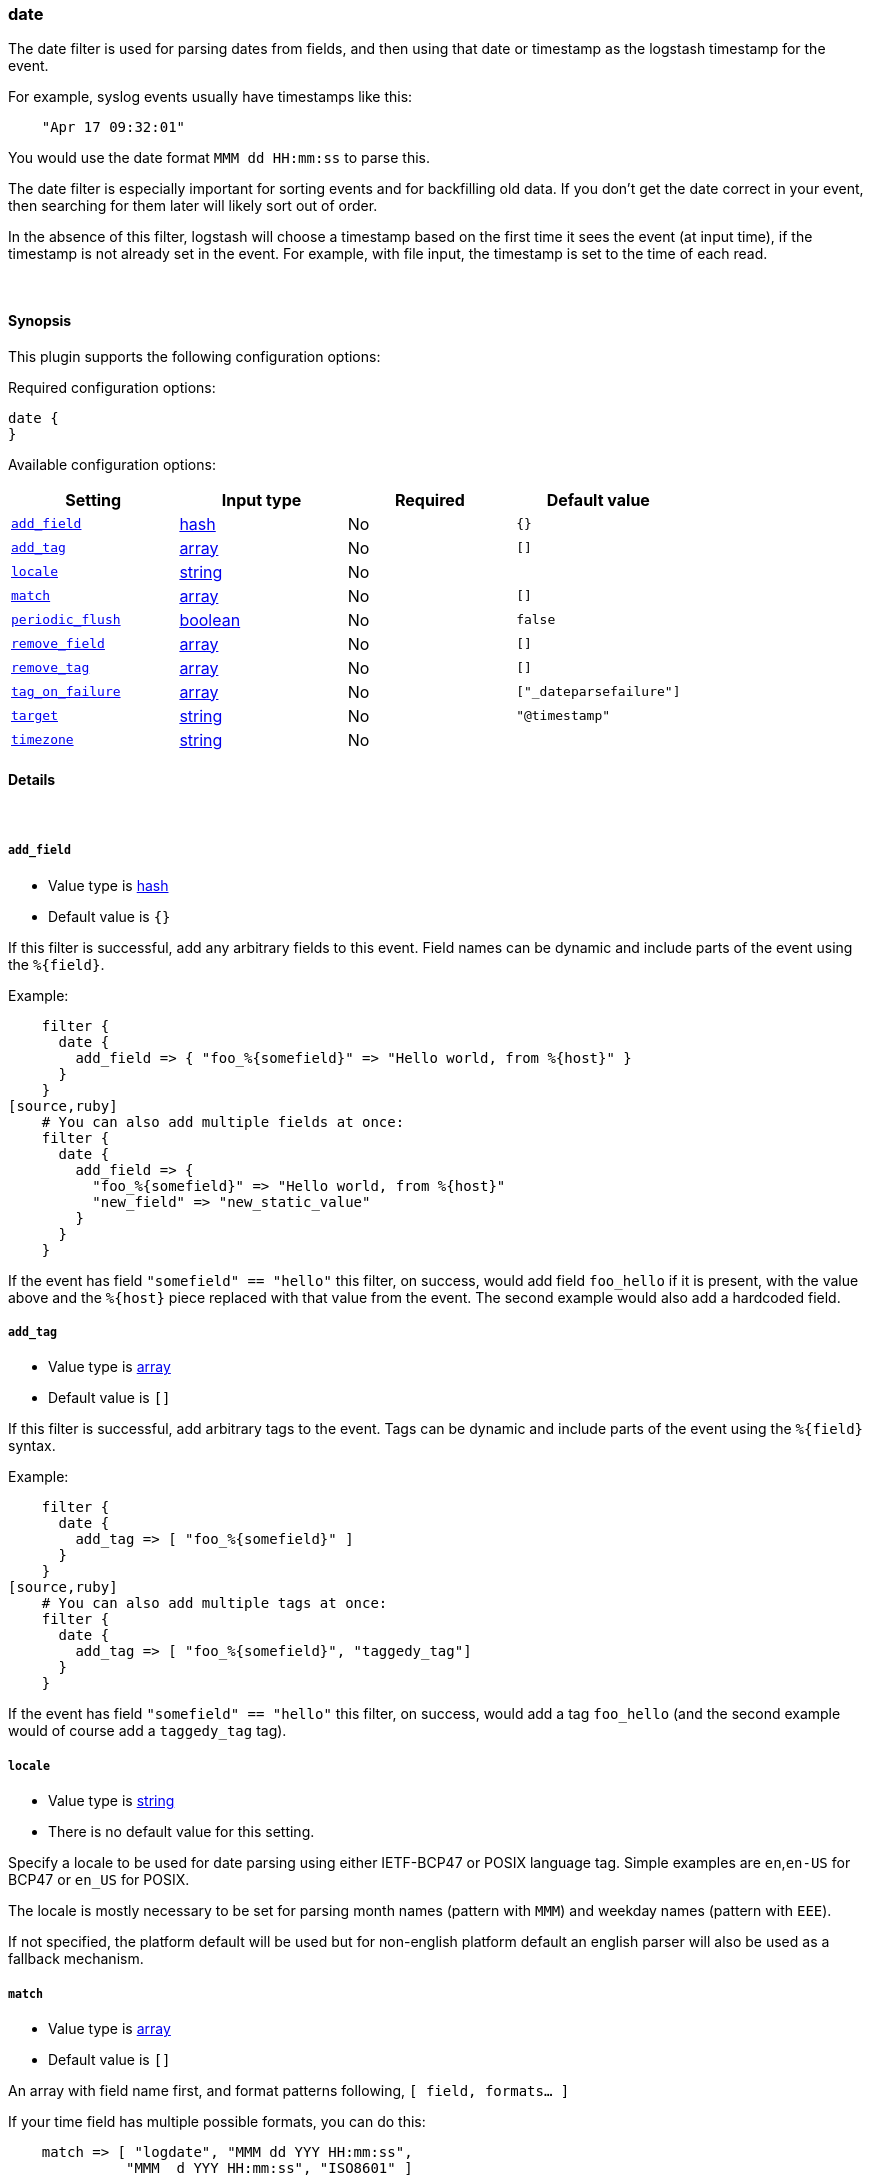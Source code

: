 [[plugins-filters-date]]
=== date



The date filter is used for parsing dates from fields, and then using that
date or timestamp as the logstash timestamp for the event.

For example, syslog events usually have timestamps like this:
[source,ruby]
    "Apr 17 09:32:01"

You would use the date format `MMM dd HH:mm:ss` to parse this.

The date filter is especially important for sorting events and for
backfilling old data. If you don't get the date correct in your
event, then searching for them later will likely sort out of order.

In the absence of this filter, logstash will choose a timestamp based on the
first time it sees the event (at input time), if the timestamp is not already
set in the event. For example, with file input, the timestamp is set to the
time of each read.

&nbsp;

==== Synopsis

This plugin supports the following configuration options:


Required configuration options:

[source,json]
--------------------------
date {
}
--------------------------



Available configuration options:

[cols="<,<,<,<m",options="header",]
|=======================================================================
|Setting |Input type|Required|Default value
| <<plugins-filters-date-add_field>> |<<hash,hash>>|No|`{}`
| <<plugins-filters-date-add_tag>> |<<array,array>>|No|`[]`
| <<plugins-filters-date-locale>> |<<string,string>>|No|
| <<plugins-filters-date-match>> |<<array,array>>|No|`[]`
| <<plugins-filters-date-periodic_flush>> |<<boolean,boolean>>|No|`false`
| <<plugins-filters-date-remove_field>> |<<array,array>>|No|`[]`
| <<plugins-filters-date-remove_tag>> |<<array,array>>|No|`[]`
| <<plugins-filters-date-tag_on_failure>> |<<array,array>>|No|`["_dateparsefailure"]`
| <<plugins-filters-date-target>> |<<string,string>>|No|`"@timestamp"`
| <<plugins-filters-date-timezone>> |<<string,string>>|No|
|=======================================================================



==== Details

&nbsp;

[[plugins-filters-date-add_field]]
===== `add_field` 

  * Value type is <<hash,hash>>
  * Default value is `{}`

If this filter is successful, add any arbitrary fields to this event.
Field names can be dynamic and include parts of the event using the `%{field}`.

Example:
[source,ruby]
    filter {
      date {
        add_field => { "foo_%{somefield}" => "Hello world, from %{host}" }
      }
    }
[source,ruby]
    # You can also add multiple fields at once:
    filter {
      date {
        add_field => {
          "foo_%{somefield}" => "Hello world, from %{host}"
          "new_field" => "new_static_value"
        }
      }
    }

If the event has field `"somefield" == "hello"` this filter, on success,
would add field `foo_hello` if it is present, with the
value above and the `%{host}` piece replaced with that value from the
event. The second example would also add a hardcoded field.

[[plugins-filters-date-add_tag]]
===== `add_tag` 

  * Value type is <<array,array>>
  * Default value is `[]`

If this filter is successful, add arbitrary tags to the event.
Tags can be dynamic and include parts of the event using the `%{field}`
syntax.

Example:
[source,ruby]
    filter {
      date {
        add_tag => [ "foo_%{somefield}" ]
      }
    }
[source,ruby]
    # You can also add multiple tags at once:
    filter {
      date {
        add_tag => [ "foo_%{somefield}", "taggedy_tag"]
      }
    }

If the event has field `"somefield" == "hello"` this filter, on success,
would add a tag `foo_hello` (and the second example would of course add a `taggedy_tag` tag).

[[plugins-filters-date-locale]]
===== `locale` 

  * Value type is <<string,string>>
  * There is no default value for this setting.

Specify a locale to be used for date parsing using either IETF-BCP47 or POSIX language tag.
Simple examples are `en`,`en-US` for BCP47 or `en_US` for POSIX.

The locale is mostly necessary to be set for parsing month names (pattern with `MMM`) and
weekday names (pattern with `EEE`).

If not specified, the platform default will be used but for non-english platform default
an english parser will also be used as a fallback mechanism.

[[plugins-filters-date-match]]
===== `match` 

  * Value type is <<array,array>>
  * Default value is `[]`

An array with field name first, and format patterns following, `[ field,
formats... ]`

If your time field has multiple possible formats, you can do this:
[source,ruby]
    match => [ "logdate", "MMM dd YYY HH:mm:ss",
              "MMM  d YYY HH:mm:ss", "ISO8601" ]

The above will match a syslog (rfc3164) or `iso8601` timestamp.

There are a few special exceptions. The following format literals exist
to help you save time and ensure correctness of date parsing.

* `ISO8601` - should parse any valid ISO8601 timestamp, such as
  `2011-04-19T03:44:01.103Z`
* `UNIX` - will parse *float or int* value expressing unix time in seconds since epoch like 1326149001.132 as well as 1326149001
* `UNIX_MS` - will parse **int** value expressing unix time in milliseconds since epoch like 1366125117000
* `TAI64N` - will parse tai64n time values

For example, if you have a field `logdate`, with a value that looks like
`Aug 13 2010 00:03:44`, you would use this configuration:
[source,ruby]
    filter {
      date {
        match => [ "logdate", "MMM dd YYYY HH:mm:ss" ]
      }
    }

If your field is nested in your structure, you can use the nested
syntax `[foo][bar]` to match its value. For more information, please refer to
<<logstash-config-field-references>>

*More details on the syntax*

The syntax used for parsing date and time text uses letters to indicate the
kind of time value (month, minute, etc), and a repetition of letters to
indicate the form of that value (2-digit month, full month name, etc).

Here's what you can use to parse dates and times:

[horizontal]
y:: year
  yyyy::: full year number. Example: `2015`.
  yy::: two-digit year. Example: `15` for the year 2015.

M:: month of the year
  M::: minimal-digit month. Example: `1` for January and `12` for December.
  MM::: two-digit month. zero-padded if needed. Example: `01` for January  and `12` for December
  MMM::: abbreviated month text. Example: `Jan` for January. Note: The language used depends on your locale. See the `locale` setting for how to change the language.
  MMMM::: full month text, Example: `January`. Note: The language used depends on your locale.

d:: day of the month
  d::: minimal-digit day. Example: `1` for the 1st of the month.
  dd::: two-digit day, zero-padded if needed. Example: `01` for the 1st of the month.

H:: hour of the day (24-hour clock)
  H::: minimal-digit hour. Example: `0` for midnight.
  HH::: two-digit hour, zero-padded if needed. Example: `00` for midnight.

m:: minutes of the hour (60 minutes per hour)
  m::: minimal-digit minutes. Example: `0`.
  mm::: two-digit minutes, zero-padded if needed. Example: `00`.

s:: seconds of the minute (60 seconds per minute)
  s::: minimal-digit seconds. Example: `0`.
  ss::: two-digit seconds, zero-padded if needed. Example: `00`.

S:: fraction of a second
  *Maximum precision is milliseconds (`SSS`). Beyond that, zeroes are appended.*
  S::: tenths of a second. Example:  `0` for a subsecond value `012`
  SS::: hundredths of a second. Example:  `01` for a subsecond value `01`
  SSS::: thousandths of a second. Example:  `012` for a subsecond value `012`

Z:: time zone offset or identity
  Z::: Timezone offset structured as HHmm (hour and minutes offset from Zulu/UTC). Example: `-0700`.
  ZZ::: Timezone offset structured as HH:mm (colon in between hour and minute offsets). Example: `-07:00`.
  ZZZ::: Timezone identity. Example: `America/Los_Angeles`. Note: Valid IDs are listed on the http://joda-time.sourceforge.net/timezones.html[Joda.org available time zones page].

z:: time zone names. *Time zone names ('z') cannot be parsed.*

w:: week of the year
  w::: minimal-digit week. Example: `1`.
  ww::: two-digit week, zero-padded if needed. Example: `01`.

D:: day of the year

e:: day of the week (number)

E:: day of the week (text)
  E, EE, EEE::: Abbreviated day of the week. Example:  `Mon`, `Tue`, `Wed`, `Thu`, `Fri`, `Sat`, `Sun`. Note: The actual language of this will depend on your locale.
  EEEE::: The full text day of the week. Example: `Monday`, `Tuesday`, ... Note: The actual language of this will depend on your locale.

For non-formatting syntax, you'll need to put single-quote characters around the value. For example, if you were parsing ISO8601 time, "2015-01-01T01:12:23" that little "T" isn't a valid time format, and you want to say "literally, a T", your format would be this: "yyyy-MM-dd'T'HH:mm:ss"

Other less common date units, such as era (G), century \(C), am/pm (a), and # more, can be learned about on the
http://www.joda.org/joda-time/key_format.html[joda-time documentation].

[[plugins-filters-date-periodic_flush]]
===== `periodic_flush` 

  * Value type is <<boolean,boolean>>
  * Default value is `false`

Call the filter flush method at regular interval.
Optional.

[[plugins-filters-date-remove_field]]
===== `remove_field` 

  * Value type is <<array,array>>
  * Default value is `[]`

If this filter is successful, remove arbitrary fields from this event.
Fields names can be dynamic and include parts of the event using the %{field}
Example:
[source,ruby]
    filter {
      date {
        remove_field => [ "foo_%{somefield}" ]
      }
    }
[source,ruby]
    # You can also remove multiple fields at once:
    filter {
      date {
        remove_field => [ "foo_%{somefield}", "my_extraneous_field" ]
      }
    }

If the event has field `"somefield" == "hello"` this filter, on success,
would remove the field with name `foo_hello` if it is present. The second
example would remove an additional, non-dynamic field.

[[plugins-filters-date-remove_tag]]
===== `remove_tag` 

  * Value type is <<array,array>>
  * Default value is `[]`

If this filter is successful, remove arbitrary tags from the event.
Tags can be dynamic and include parts of the event using the `%{field}`
syntax.

Example:
[source,ruby]
    filter {
      date {
        remove_tag => [ "foo_%{somefield}" ]
      }
    }
[source,ruby]
    # You can also remove multiple tags at once:
    filter {
      date {
        remove_tag => [ "foo_%{somefield}", "sad_unwanted_tag"]
      }
    }

If the event has field `"somefield" == "hello"` this filter, on success,
would remove the tag `foo_hello` if it is present. The second example
would remove a sad, unwanted tag as well.

[[plugins-filters-date-tag_on_failure]]
===== `tag_on_failure` 

  * Value type is <<array,array>>
  * Default value is `["_dateparsefailure"]`

Append values to the `tags` field when there has been no
successful match

[[plugins-filters-date-target]]
===== `target` 

  * Value type is <<string,string>>
  * Default value is `"@timestamp"`

Store the matching timestamp into the given target field.  If not provided,
default to updating the `@timestamp` field of the event.

[[plugins-filters-date-timezone]]
===== `timezone` 

  * Value type is <<string,string>>
  * There is no default value for this setting.

Specify a time zone canonical ID to be used for date parsing.
The valid IDs are listed on the http://joda-time.sourceforge.net/timezones.html[Joda.org available time zones page].
This is useful in case the time zone cannot be extracted from the value,
and is not the platform default.
If this is not specified the platform default will be used.
Canonical ID is good as it takes care of daylight saving time for you
For example, `America/Los_Angeles` or `Europe/Paris` are valid IDs.
This field can be dynamic and include parts of the event using the `%{field}` syntax


